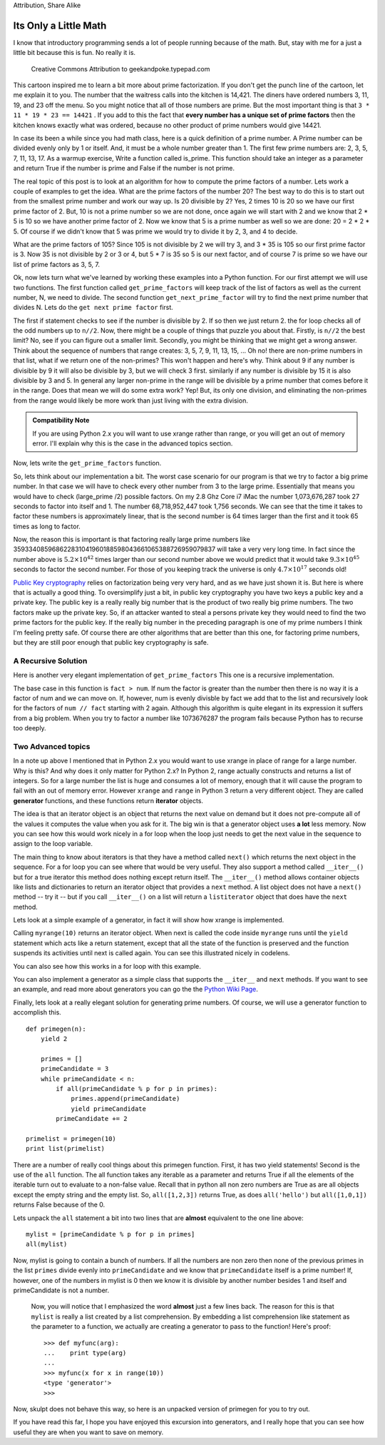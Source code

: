 .. This document is Licensed Creative Commons:
   
Attribution, Share Alike
   
Its Only a Little Math
======================

I know that introductory programming sends a lot of people running because of
the math.  But, stay with me for a just a little bit because this is fun.
No really it is.

.. figure::  prime_factors.jpg
   :width: 400px

   Creative Commons Attribution to geekandpoke.typepad.com

This cartoon inspired me to learn a bit more about prime factorization.  If
you don't get the punch line of the cartoon, let me explain it to you.  The number that the
waitress calls into the kitchen is 14,421.  The diners have ordered numbers
3, 11, 19, and 23 off the menu.  So you might notice that all of those
numbers are prime.  But the most important thing is that
``3 * 11 * 19 * 23 == 14421`` .  If you add to this the fact that **every number
has a unique set of prime factors** then the kitchen knows exactly what was ordered, because no other product of prime numbers would give 14421.

In case its been a while since you had math class, here is a quick definition of a
prime number.  A Prime number can be divided evenly only by 1 or itself. And,
it must be a whole number greater than 1.  The first few prime numbers are:
2, 3, 5, 7, 11, 13, 17.  As a warmup exercise, Write a function called
is_prime.  This function should take an integer as a parameter and return
True if the number is prime and False if the number is not prime.

.. actex:: is_prime

   from test import testEqual

   def is_prime(n):
       # your code here

   testEqual(is_prime(3), True)
   testEqual(is_prime(4), False)
   testEqual(is_prime(9), False)
   testEqual(is_prime(877), True)

The real topic of this post is to look at an algorithm for how to compute the prime factors of a number.  Lets work a couple of examples to get the idea.  What are the prime factors of the number 20?  The best way to do this is to start out from the smallest prime number and work our way up.  Is 20 divisible by 2?  Yes, 2 times 10 is 20 so we have our first prime factor of 2.  But, 10 is not a prime number so we are not done, once again we will start with 2 and we know that 2 * 5 is 10 so we have another prime factor of 2.  Now we know that 5 is a prime number as well so we are done:  20 = 2 * 2 * 5.  Of course if we didn't know that 5 was prime we would try to divide it by 2, 3, and 4 to decide.

What are the prime factors of 105?  Since 105 is not divisible by 2 we will try 3, and 3 * 35 is 105 so our first prime factor is 3.  Now 35 is not divisible by 2 or 3 or 4, but 5 * 7 is 35 so 5 is our next factor, and of course 7 is prime so we have our list of prime factors as 3, 5, 7.

.. fillintheblank:: primefact_1
   :correct: 2, 5, 7, 11

   The prime factors of 770 are ___ .  Show your answer as x, y, z

Ok, now lets turn what we've learned by working these examples into a Python function.  For our first attempt we will use two functions.  The first function called ``get_prime_factors`` will keep track of the list of factors as well as the current number, N, we need to divide.  The second function ``get_next_prime_factor`` will try to find the next prime number that divides N.  Lets do the ``get next prime factor`` first.

.. activecode:: gnp_1

   import math

   def get_next_prime_factor(n):
       if n % 2 == 0:
           return 2

       for x in range(3,n//2,2):
           if n % x == 0:
               return x

       return n

   print(get_next_prime_factor(4))
   print(get_next_prime_factor(9))
   print(get_next_prime_factor(7))

The first if statement checks to see if the number is divisible by 2.  If so then we just return 2.  the for loop checks all of the odd numbers up to ``n//2``.  Now, there might be a couple of things that puzzle you about that.  Firstly, is ``n//2`` the best limit?  No, see if you can figure out a smaller limit.  Secondly, you might be thinking that we might get a wrong answer.  Think about the sequence of numbers that range creates:  3, 5, 7, 9, 11, 13, 15, ...  Oh no!  there are non-prime numbers in that list, what if we return one of the non-primes?  This won't happen and here's why.  Think about 9  if any number is divisible by 9 it will also be divisible by 3, but we will check 3 first.  similarly if any number is divisible by 15 it is also divisible by 3 and 5.  In general any larger non-prime in the range will be divisible by a prime number that comes before it in the range.  Does that mean we will do some extra work?  Yep!  But, its only one division, and eliminating the non-primes from the range would likely be more work than just living with the extra division.

.. admonition::  Compatibility Note

    If you are using Python 2.x you will want to use xrange rather than range, or you will get an out of memory error.  I'll explain why this is the case in the advanced topics section.

Now, lets write the ``get_prime_factors`` function.

.. activecode:: gpf_2
   :include: gnp_1

   def get_prime_factors(n):
       factors = []

       while n > 1:
           factor = get_next_prime_factor(n)
           factors.append(factor)
           n = n // factor

       return factors

   print get_prime_factors(14421)


So, lets think about our implementation a bit.  The worst case scenario for our program is that we try to factor a big prime number.  In that case we will have to check every other number from 3 to the large prime.  Essentially that means you would have to check (large_prime /2) possible factors.  On my 2.8 Ghz Core i7 iMac the number 1,073,676,287 took 27 seconds to factor into itself and 1.  The number 68,718,952,447 took 1,756 seconds.  We can see that the time it takes to factor these numbers is approximately linear, that is the second number is 64 times larger than the first and it took 65 times as long to factor.

Now, the reason this is important is that factoring really large prime numbers like  359334085968622831041960188598043661065388726959079837 will take a very very long time.  In fact since the number above is :math:`5.2 \times 10^{42}` times larger than our second number above we would predict that it would take :math:`9.3 \times 10^{45}` seconds to factor the second number.  For those of you keeping track the universe is only :math:`4.7 \times 10^{17}` seconds old!


`Public Key cryptography <http://en.wikipedia.org/wiki/Public_key_cryptography>`_ relies on factorization being very very hard, and as we have just shown it is.  But here is where that is actually a good thing.  To oversimplify just a bit, in public key cryptography you have two keys a public key and a private key.  The public key is a really really big number that is the product of two really big prime numbers.  The two factors make up the private key.  So, if an attacker wanted to steal a persons private key they would need to find the two prime factors for the public key.  If the really big number in the preceding paragraph is one of my prime numbers I think I'm feeling pretty safe.  Of course there are other algorithms that are better than this one, for factoring prime numbers, but they are still poor enough that public key cryptography is safe.

A Recursive Solution
--------------------

Here is another very elegant implementation of ``get_prime_factors``  This one is a recursive implementation.

.. activecode:: primefactor_recurse

    import math

    def get_prime_factors(num,fact):
        if fact > math.sqrt(num):
            return []
        if num % fact == 0:
            return [fact] + get_prime_factors(num // fact, 2)
        return get_prime_factors(num, fact+1)

    print get_prime_factors(14421,2)

The base case in this function is ``fact > num``.  If num the factor is greater than the number then there is no way it is a factor of num and we can move on.  If, however, num is evenly divisble by fact we add that to the list and recursively look for the factors of ``num // fact`` starting with 2 again.  Although this algorithm is quite elegant in its expression it suffers from a big problem.  When you try to factor a number like 1073676287 the program fails because Python has to recurse too deeply.

Two Advanced topics
-------------------

In a note up above I mentioned that in Python 2.x you would want to use xrange in place of range for a large number.  Why is this?  And why does it only matter for Python 2.x?  In Python 2, range actually constructs and returns a list of integers.  So for a large number the list is huge and consumes a lot of memory, enough that it will cause the program to fail with an out of memory error.  However ``xrange`` and ``range`` in Python 3 return a very different object.  They are called **generator** functions, and these functions return **iterator** objects.

The idea is that an iterator object is an object that returns the next value on demand but it does not pre-compute all of the values it computes the value when you ask for it.  The big win is that a generator object uses **a lot** less memory.  Now you can see how this would work nicely in a for loop when the loop just needs to get the next value in the sequence to assign to the loop variable.

The main thing to know about iterators is that they have a method called ``next()`` which returns the next object in the sequence.  For a for loop you can see where that would be very useful.  They also support a method called ``__iter__()`` but for a true iterator this method does nothing except return itself.  The ``__iter__()`` method allows container objects like lists and dictionaries to return an iterator object that provides a ``next`` method.  A list object does not have a ``next()`` method -- try it -- but if you call ``__iter__()`` on a list will return a ``listiterator`` object that does have the ``next`` method.

Lets look at a simple example of a generator, in fact it will show how xrange is implemented.

.. codelens:: generator_1
    :showoutput:

    def myrange(n):
        i = 0
        while i < n:
            yield i
            i += 1

    x = myrange(10)
    print x.next()
    print x.next()


Calling ``myrange(10)`` returns an iterator object.  When next is called the code inside ``myrange`` runs until the ``yield`` statement which acts like a return statement, except that all the state of the function is preserved and the function suspends its activities until next is called again.  You can see this illustrated nicely in codelens.

You can also see how this works in a for loop with this example.

.. codelens:: generator_2
    :showoutput:

    def myrange(n):
        i = 0
        while i < n:
            yield i
            i += 1

    for i in myrange(5):
        print i

You can also implement a generator as a simple class that supports the ``__iter__`` and ``next`` methods.  If you want to see an example, and read more about generators you can go the the `Python Wiki Page <http://wiki.python.org/moin/Generators>`_.

Finally, lets look at a really elegant solution for generating prime numbers.  Of course, we will use a generator function to accomplish this.

::

    def primegen(n):
        yield 2

        primes = []
        primeCandidate = 3
        while primeCandidate < n:
            if all(primeCandidate % p for p in primes):
                primes.append(primeCandidate)
                yield primeCandidate
            primeCandidate += 2

    primelist = primegen(10)
    print list(primelist)

There are a number of really cool things about this primegen function.  First, it has two yield statements!  Second is the use of the ``all`` function.  The all function takes any iterable as a parameter and returns True if all the elements of the iterable turn out to evaluate to a non-false value.  Recall that in python all non zero numbers are True as are all objects except the empty string and the empty list.  So, ``all([1,2,3])`` returns True, as does ``all('hello')`` but ``all([1,0,1])`` returns False because of the 0.

Lets unpack the ``all`` statement a bit into two lines that are **almost** equivalent to the one line above::

    mylist = [primeCandidate % p for p in primes]
    all(mylist)

Now, mylist is going to contain a bunch of numbers.  If all the numbers are non zero then none of the previous primes in the list ``primes`` divide evenly into ``primeCandidate`` and we know that ``primeCandidate`` itself is a prime number!  If, however, one of the numbers in mylist is 0 then we know it is divisible by another number besides 1 and itself and primeCandidate is not a number.

 Now, you will notice that I emphasized the word **almost** just a few lines back.  The reason for this is that ``mylist`` is really a list created by a list comprehension.  By embedding a list comprehension like statement as the parameter to a function, we actually are creating a generator to pass to the function!  Here's proof::

     >>> def myfunc(arg):
     ...    print type(arg)
     ...
     >>> myfunc(x for x in range(10))
     <type 'generator'>
     >>>


Now, skulpt does not behave this way, so here is an unpacked version of primegen for you to try out.

.. activecode::  primegen_gen

    def primegen(n):
        yield 2

        primes = []
        primeCandidate = 3
        while primeCandidate < n:
            plist = [primeCandidate % p for p in primes]
            if all(plist):
                primes.append(primeCandidate)
                yield primeCandidate
            primeCandidate += 2

    primelist = primegen(100)
    print list(primelist)



If you have read this far, I hope you have enjoyed this excursion into generators, and I really hope that  you can see how useful they are when you want to save on memory.


.. index:: prime, factor, generator, iterator, geekandpoke, yield